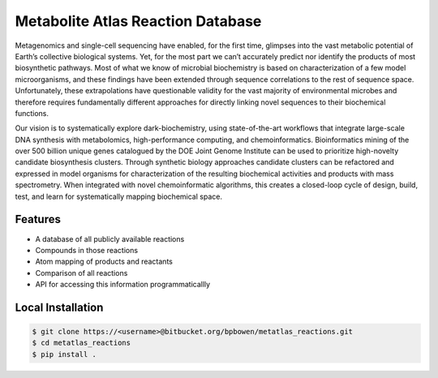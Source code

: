 Metabolite Atlas Reaction Database
==================================

Metagenomics and single-cell sequencing have enabled, for the first time, glimpses into the vast metabolic potential of Earth’s collective biological systems.  Yet, for the most part we can’t accurately predict nor identify the products of most biosynthetic pathways. Most of what we know of microbial biochemistry is based on characterization of a few model microorganisms, and these findings have been extended through sequence correlations to the rest of sequence space. Unfortunately, these extrapolations have questionable validity for the vast majority of environmental microbes and therefore requires fundamentally different approaches for directly linking novel sequences to their biochemical functions.

Our vision is to systematically explore dark-biochemistry, using state-of-the-art workflows that integrate large-scale DNA synthesis with metabolomics, high-performance computing, and chemoinformatics.  Bioinformatics mining of the over 500 billion unique genes catalogued by the DOE Joint Genome Institute can be used to prioritize high-novelty candidate biosynthesis clusters. Through synthetic biology approaches candidate clusters can be refactored and expressed in model organisms for characterization of the resulting biochemical activities and products with mass spectrometry. When integrated with novel chemoinformatic algorithms, this creates a closed-loop cycle of design, build, test, and learn for systematically mapping biochemical space.  


Features
--------
- A database of all publicly available reactions
- Compounds in those reactions
- Atom mapping of products and reactants
- Comparison of all reactions
- API for accessing this information programmaticallly

Local Installation
------------------

.. code-block:: bash

    $ git clone https://<username>@bitbucket.org/bpbowen/metatlas_reactions.git
    $ cd metatlas_reactions
    $ pip install .
